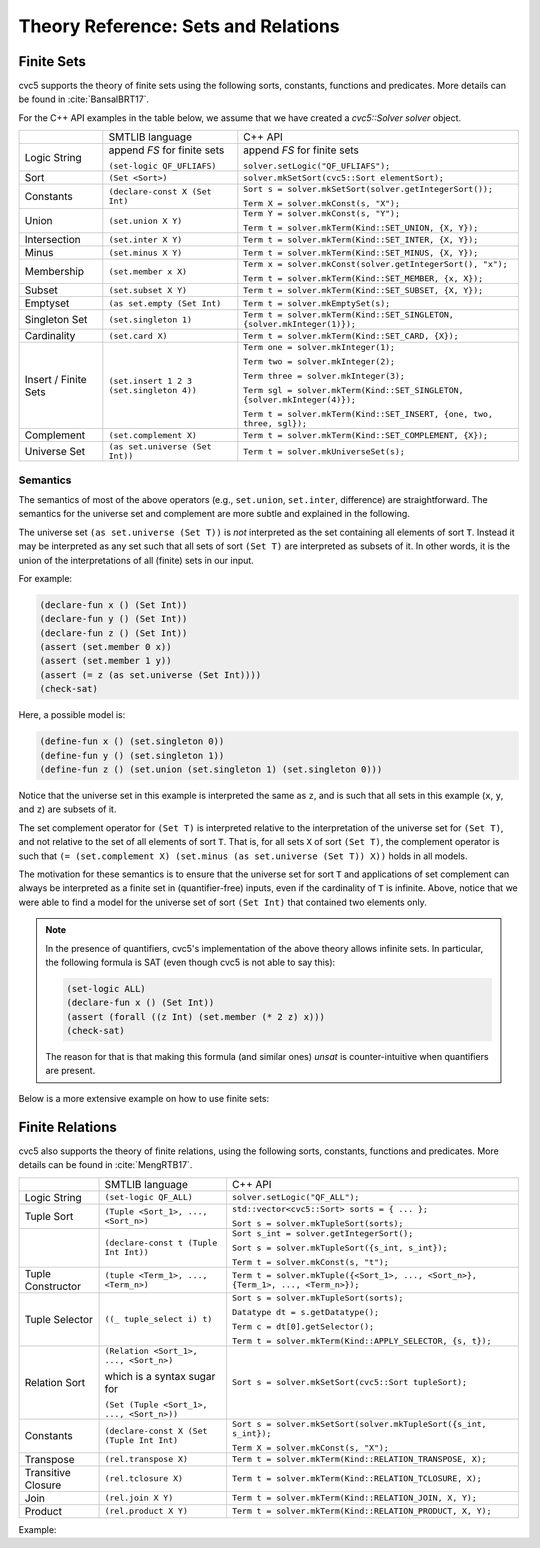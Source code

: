 Theory Reference: Sets and Relations
====================================

Finite Sets
-----------

cvc5 supports the theory of finite sets using the following sorts, constants,
functions and predicates.  More details can be found in :cite:`BansalBRT17`.

For the C++ API examples in the table below, we assume that we have created
a `cvc5::Solver solver` object.

+----------------------+----------------------------------------------+---------------------------------------------------------------------------+
|                      | SMTLIB language                              | C++ API                                                                   |
+----------------------+----------------------------------------------+---------------------------------------------------------------------------+
| Logic String         | append `FS` for finite sets                  | append `FS` for finite sets                                               |
|                      |                                              |                                                                           |
|                      | ``(set-logic QF_UFLIAFS)``                   | ``solver.setLogic("QF_UFLIAFS");``                                        |
+----------------------+----------------------------------------------+---------------------------------------------------------------------------+
| Sort                 | ``(Set <Sort>)``                             | ``solver.mkSetSort(cvc5::Sort elementSort);``                             |
+----------------------+----------------------------------------------+---------------------------------------------------------------------------+
| Constants            | ``(declare-const X (Set Int)``               | ``Sort s = solver.mkSetSort(solver.getIntegerSort());``                   |
|                      |                                              |                                                                           |
|                      |                                              | ``Term X = solver.mkConst(s, "X");``                                      |
+----------------------+----------------------------------------------+---------------------------------------------------------------------------+
| Union                | ``(set.union X Y)``                          | ``Term Y = solver.mkConst(s, "Y");``                                      |
|                      |                                              |                                                                           |
|                      |                                              | ``Term t = solver.mkTerm(Kind::SET_UNION, {X, Y});``                      |
+----------------------+----------------------------------------------+---------------------------------------------------------------------------+
| Intersection         | ``(set.inter X Y)``                          | ``Term t = solver.mkTerm(Kind::SET_INTER, {X, Y});``                      |
+----------------------+----------------------------------------------+---------------------------------------------------------------------------+
| Minus                | ``(set.minus X Y)``                          | ``Term t = solver.mkTerm(Kind::SET_MINUS, {X, Y});``                      |
+----------------------+----------------------------------------------+---------------------------------------------------------------------------+
| Membership           | ``(set.member x X)``                         | ``Term x = solver.mkConst(solver.getIntegerSort(), "x");``                |
|                      |                                              |                                                                           |
|                      |                                              | ``Term t = solver.mkTerm(Kind::SET_MEMBER, {x, X});``                     |
+----------------------+----------------------------------------------+---------------------------------------------------------------------------+
| Subset               | ``(set.subset X Y)``                         | ``Term t = solver.mkTerm(Kind::SET_SUBSET, {X, Y});``                     |
+----------------------+----------------------------------------------+---------------------------------------------------------------------------+
| Emptyset             | ``(as set.empty (Set Int)``                  | ``Term t = solver.mkEmptySet(s);``                                        |
+----------------------+----------------------------------------------+---------------------------------------------------------------------------+
| Singleton Set        | ``(set.singleton 1)``                        | ``Term t = solver.mkTerm(Kind::SET_SINGLETON, {solver.mkInteger(1)});``   |
+----------------------+----------------------------------------------+---------------------------------------------------------------------------+
| Cardinality          | ``(set.card X)``                             | ``Term t = solver.mkTerm(Kind::SET_CARD, {X});``                          |
+----------------------+----------------------------------------------+---------------------------------------------------------------------------+
| Insert / Finite Sets | ``(set.insert 1 2 3 (set.singleton 4))``     | ``Term one = solver.mkInteger(1);``                                       |
|                      |                                              |                                                                           |
|                      |                                              | ``Term two = solver.mkInteger(2);``                                       |
|                      |                                              |                                                                           |
|                      |                                              | ``Term three = solver.mkInteger(3);``                                     |
|                      |                                              |                                                                           |
|                      |                                              | ``Term sgl = solver.mkTerm(Kind::SET_SINGLETON, {solver.mkInteger(4)});`` |
|                      |                                              |                                                                           |
|                      |                                              | ``Term t = solver.mkTerm(Kind::SET_INSERT, {one, two, three, sgl});``     |
+----------------------+----------------------------------------------+---------------------------------------------------------------------------+
| Complement           | ``(set.complement X)``                       | ``Term t = solver.mkTerm(Kind::SET_COMPLEMENT, {X});``                    |
+----------------------+----------------------------------------------+---------------------------------------------------------------------------+
| Universe Set         | ``(as set.universe (Set Int))``              | ``Term t = solver.mkUniverseSet(s);``                                     |
+----------------------+----------------------------------------------+---------------------------------------------------------------------------+


Semantics
^^^^^^^^^

The semantics of most of the above operators (e.g., ``set.union``,
``set.inter``, difference) are straightforward.
The semantics for the universe set and complement are more subtle and explained
in the following.

The universe set ``(as set.universe (Set T))`` is *not* interpreted as the set
containing all elements of sort ``T``.
Instead it may be interpreted as any set such that all sets of sort ``(Set T)``
are interpreted as subsets of it.
In other words, it is the union of the interpretations of all (finite) sets in
our input.

For example:

.. code:: smtlib

  (declare-fun x () (Set Int))
  (declare-fun y () (Set Int))
  (declare-fun z () (Set Int))
  (assert (set.member 0 x))
  (assert (set.member 1 y))
  (assert (= z (as set.universe (Set Int))))
  (check-sat)

Here, a possible model is:

.. code:: smtlib

  (define-fun x () (set.singleton 0))
  (define-fun y () (set.singleton 1))
  (define-fun z () (set.union (set.singleton 1) (set.singleton 0)))

Notice that the universe set in this example is interpreted the same as ``z``,
and is such that all sets in this example (``x``, ``y``, and ``z``) are subsets
of it.

The set complement operator for ``(Set T)`` is interpreted relative to the
interpretation of the universe set for ``(Set T)``, and not relative to the set
of all elements of sort ``T``.
That is, for all sets ``X`` of sort ``(Set T)``, the complement operator is
such that ``(= (set.complement X) (set.minus (as set.universe (Set T)) X))``
holds in all models.

The motivation for these semantics is to ensure that the universe set for sort
``T`` and applications of set complement can always be interpreted as a finite
set in (quantifier-free) inputs, even if the cardinality of ``T`` is infinite. 
Above, notice that we were able to find a model for the universe set of sort 
``(Set Int)`` that contained two elements only.

.. note::
  In the presence of quantifiers, cvc5's implementation of the above theory
  allows infinite sets.
  In particular, the following formula is SAT (even though cvc5 is not able to
  say this):

  .. code:: smtlib

    (set-logic ALL)
    (declare-fun x () (Set Int))
    (assert (forall ((z Int) (set.member (* 2 z) x)))
    (check-sat)

  The reason for that is that making this formula (and similar ones) `unsat` is
  counter-intuitive when quantifiers are present.


Below is a more extensive example on how to use finite sets:

.. api-examples::
    <examples>/api/cpp/sets.cpp
    <examples>/api/java/Sets.java
    <examples>/api/python/sets.py
    <examples>/api/smtlib/sets.smt2


Finite Relations
----------------

cvc5 also supports the theory of finite relations, using the following sorts,
constants, functions and predicates.
More details can be found in :cite:`MengRTB17`.

+----------------------+----------------------------------------------+------------------------------------------------------------------------------------+
|                      | SMTLIB language                              | C++ API                                                                            |
+----------------------+----------------------------------------------+------------------------------------------------------------------------------------+
| Logic String         | ``(set-logic QF_ALL)``                       | ``solver.setLogic("QF_ALL");``                                                     |
+----------------------+----------------------------------------------+------------------------------------------------------------------------------------+
| Tuple Sort           | ``(Tuple <Sort_1>, ..., <Sort_n>)``          | ``std::vector<cvc5::Sort> sorts = { ... };``                                       |
|                      |                                              |                                                                                    |
|                      |                                              | ``Sort s = solver.mkTupleSort(sorts);``                                            |
+----------------------+----------------------------------------------+------------------------------------------------------------------------------------+
|                      | ``(declare-const t (Tuple Int Int))``        | ``Sort s_int = solver.getIntegerSort();``                                          |
|                      |                                              |                                                                                    |
|                      |                                              | ``Sort s = solver.mkTupleSort({s_int, s_int});``                                   |
|                      |                                              |                                                                                    |
|                      |                                              | ``Term t = solver.mkConst(s, "t");``                                               |
+----------------------+----------------------------------------------+------------------------------------------------------------------------------------+
| Tuple Constructor    | ``(tuple <Term_1>, ..., <Term_n>)``          | ``Term t = solver.mkTuple({<Sort_1>, ..., <Sort_n>}, {Term_1>, ..., <Term_n>});``  |
+----------------------+----------------------------------------------+------------------------------------------------------------------------------------+
| Tuple Selector       | ``((_ tuple_select i) t)``                   | ``Sort s = solver.mkTupleSort(sorts);``                                            |
|                      |                                              |                                                                                    |
|                      |                                              | ``Datatype dt = s.getDatatype();``                                                 |
|                      |                                              |                                                                                    |
|                      |                                              | ``Term c = dt[0].getSelector();``                                                  |
|                      |                                              |                                                                                    |
|                      |                                              | ``Term t = solver.mkTerm(Kind::APPLY_SELECTOR, {s, t});``                          |
+----------------------+----------------------------------------------+------------------------------------------------------------------------------------+
| Relation Sort        | ``(Relation <Sort_1>, ..., <Sort_n>)``       | ``Sort s = solver.mkSetSort(cvc5::Sort tupleSort);``                               |
|                      |                                              |                                                                                    |
|                      | which is a syntax sugar for                  |                                                                                    |
|                      |                                              |                                                                                    |
|                      | ``(Set (Tuple <Sort_1>, ..., <Sort_n>))``    |                                                                                    |
+----------------------+----------------------------------------------+------------------------------------------------------------------------------------+
| Constants            | ``(declare-const X (Set (Tuple Int Int)``    | ``Sort s = solver.mkSetSort(solver.mkTupleSort({s_int, s_int});``                  |
|                      |                                              |                                                                                    |
|                      |                                              | ``Term X = solver.mkConst(s, "X");``                                               |
+----------------------+----------------------------------------------+------------------------------------------------------------------------------------+
| Transpose            | ``(rel.transpose X)``                        | ``Term t = solver.mkTerm(Kind::RELATION_TRANSPOSE, X);``                           |
+----------------------+----------------------------------------------+------------------------------------------------------------------------------------+
| Transitive Closure   | ``(rel.tclosure X)``                         | ``Term t = solver.mkTerm(Kind::RELATION_TCLOSURE, X);``                            |
+----------------------+----------------------------------------------+------------------------------------------------------------------------------------+
| Join                 | ``(rel.join X Y)``                           | ``Term t = solver.mkTerm(Kind::RELATION_JOIN, X, Y);``                             |
+----------------------+----------------------------------------------+------------------------------------------------------------------------------------+
| Product              | ``(rel.product X Y)``                        | ``Term t = solver.mkTerm(Kind::RELATION_PRODUCT, X, Y);``                          |
+----------------------+----------------------------------------------+------------------------------------------------------------------------------------+

Example:

.. api-examples::
    <examples>/api/cpp/relations.cpp
    <examples>/api/java/Relations.java
    <examples>/api/python/relations.py
    <examples>/api/smtlib/relations.smt2
